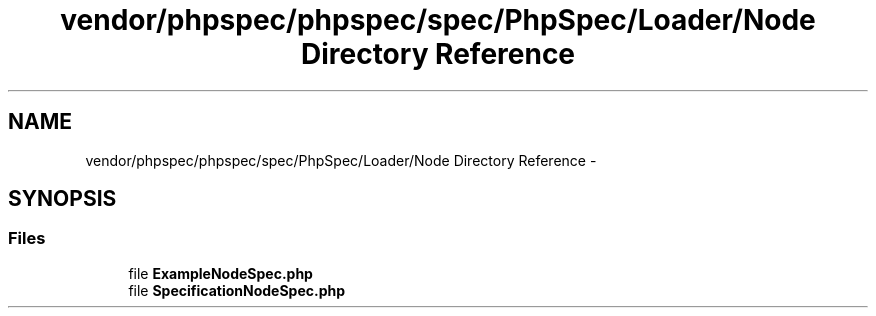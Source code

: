 .TH "vendor/phpspec/phpspec/spec/PhpSpec/Loader/Node Directory Reference" 3 "Tue Apr 14 2015" "Version 1.0" "VirtualSCADA" \" -*- nroff -*-
.ad l
.nh
.SH NAME
vendor/phpspec/phpspec/spec/PhpSpec/Loader/Node Directory Reference \- 
.SH SYNOPSIS
.br
.PP
.SS "Files"

.in +1c
.ti -1c
.RI "file \fBExampleNodeSpec\&.php\fP"
.br
.ti -1c
.RI "file \fBSpecificationNodeSpec\&.php\fP"
.br
.in -1c
